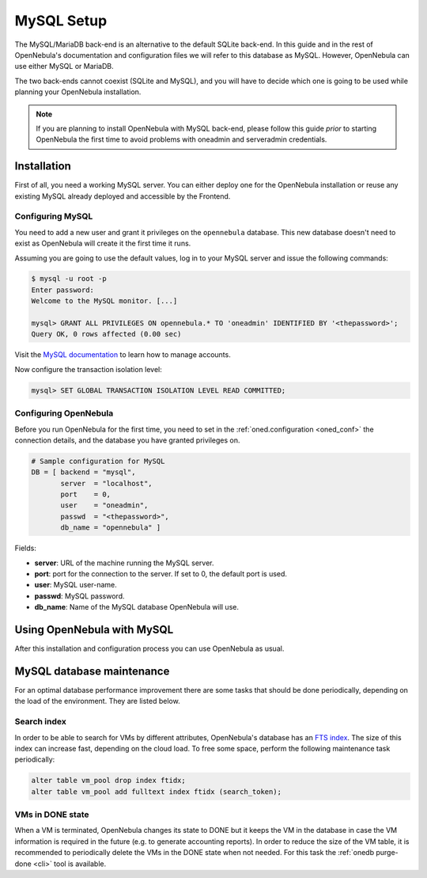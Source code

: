 .. _mysql:
.. _mysql_setup:

==============
MySQL Setup
==============

The MySQL/MariaDB back-end is an alternative to the default SQLite back-end. In this guide and in the rest of OpenNebula's documentation and configuration files we will refer to this database as MySQL. However, OpenNebula can use either MySQL or MariaDB.

The two back-ends cannot coexist (SQLite and MySQL), and you will have to decide which one is going to be used while planning your OpenNebula installation.

.. note:: If you are planning to install OpenNebula with MySQL back-end, please follow this guide *prior* to starting OpenNebula the first time to avoid problems with oneadmin and serveradmin credentials.

.. _mysql_installation:

Installation
============

First of all, you need a working MySQL server. You can either deploy one for the OpenNebula installation or reuse any existing MySQL already deployed and accessible by the Frontend.

Configuring MySQL
-----------------

You need to add a new user and grant it privileges on the ``opennebula`` database. This new database doesn't need to exist as OpenNebula will create it the first time it runs.

Assuming you are going to use the default values, log in to your MySQL server and issue the following commands:

.. code::

    $ mysql -u root -p
    Enter password:
    Welcome to the MySQL monitor. [...]

    mysql> GRANT ALL PRIVILEGES ON opennebula.* TO 'oneadmin' IDENTIFIED BY '<thepassword>';
    Query OK, 0 rows affected (0.00 sec)

Visit the `MySQL documentation <http://dev.mysql.com/doc/refman/5.7/en/user-account-management.html>`__ to learn how to manage accounts.

Now configure the transaction isolation level:

.. code::

    mysql> SET GLOBAL TRANSACTION ISOLATION LEVEL READ COMMITTED;


Configuring OpenNebula
----------------------

Before you run OpenNebula for the first time, you need to set in the :ref:`oned.configuration <oned_conf>` the connection details, and the database you have granted privileges on.

.. code::

    # Sample configuration for MySQL
    DB = [ backend = "mysql",
           server  = "localhost",
           port    = 0,
           user    = "oneadmin",
           passwd  = "<thepassword>",
           db_name = "opennebula" ]

Fields:

* **server**: URL of the machine running the MySQL server.
* **port**: port for the connection to the server. If set to 0, the default port is used.
* **user**: MySQL user-name.
* **passwd**: MySQL password.
* **db_name**: Name of the MySQL database OpenNebula will use.

Using OpenNebula with MySQL
===========================

After this installation and configuration process you can use OpenNebula as usual.

.. _mysql_maintenance:

MySQL database maintenance
===========================

For an optimal database performance improvement there are some tasks that should be done periodically, depending on the load of the environment. They are listed below.

Search index
----------------------

In order to be able to search for VMs by different attributes, OpenNebula's database has an `FTS index <https://dev.mysql.com/doc/refman/5.6/en/innodb-fulltext-index.html>`__. The size of this index can increase fast, depending on the cloud load. To free some space, perform the following maintenance task periodically:

.. code::

   alter table vm_pool drop index ftidx;
   alter table vm_pool add fulltext index ftidx (search_token);

VMs in DONE state
----------------------

When a VM is terminated, OpenNebula changes its state to DONE but it keeps the VM in the database in case the VM information is required in the future (e.g. to generate accounting reports). In order to reduce the size of the VM table, it is recommended to periodically delete the VMs in the DONE state when not needed. For this task the :ref:`onedb purge-done <cli>` tool is available.
